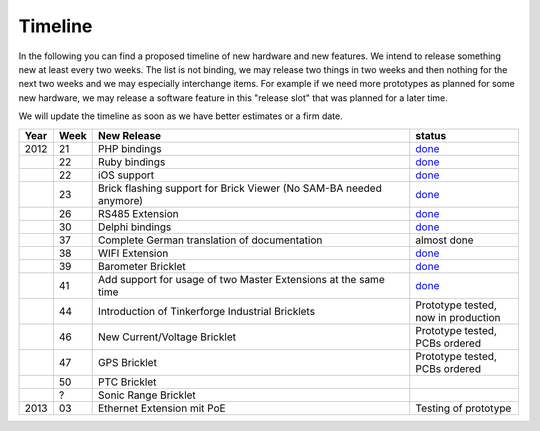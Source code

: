 .. _timeline:

Timeline
========

In the following you can find a proposed timeline of new hardware and new 
features. We intend to release something new  at least every two weeks. The 
list is not binding, we may release two things in two weeks and then nothing 
for the next two weeks and we may especially interchange items. For example 
if we need more prototypes as planned for some new hardware, we may release a 
software feature in this "release slot" that was planned for a later time.

We will update the timeline as soon as we have better estimates or a firm date.

.. csv-table:: 
   :header: "Year", "Week", "New Release", "status"
   :widths: 20, 20, 300, 100

   "2012", "21", "PHP bindings", "`done <http://www.tinkerforge.com/doc/index.html#bricks>`__"
   "",     "22", "Ruby bindings", "`done <http://www.tinkerforge.com/doc/index.html#bricks>`__"
   "",     "22", "iOS support", "`done <http://www.tinkerforge.com/doc/Software/API_Bindings.html#c-c-ios>`__"
   "",     "23", "Brick flashing support for Brick Viewer (No SAM-BA needed anymore)", "`done <http://www.tinkerforge.com/doc/Software/Brickv.html#brick-firmware-flashing>`__"
   "",     "26", "RS485 Extension", "`done <https://shop.tinkerforge.com/master-extensions/rs485-master-extension.html>`__"
   "",     "30", "Delphi bindings", "`done <http://www.tinkerforge.com/doc/index.html#bricks>`__"
   "",     "37", "Complete German translation of documentation", "almost done"
   "",     "38", "WIFI Extension", "`done <https://shop.tinkerforge.com/master-extensions/wifi-master-extension.html>`__"
   "",     "39", "Barometer Bricklet", "`done <http://en.blog.tinkerforge.com/2012/9/28/barometer-bricklet-available-and-more-made-in-germany>`__"
   "",     "41", "Add support for usage of two Master Extensions at the same time", "`done <http://www.tinkerunity.org/forum/index.php/topic,674.msg6312.html#msg6312>`__"
   "",     "44", "Introduction of Tinkerforge Industrial Bricklets", "Prototype tested, now in production"
   "",     "46", "New Current/Voltage Bricklet", "Prototype tested, PCBs ordered"
   "",     "47", "GPS Bricklet", "Prototype tested, PCBs ordered"
   "",     "50", "PTC Bricklet" 
   "",     "?", "Sonic Range Bricklet"
   "2013",  "03", "Ethernet Extension mit PoE", "Testing of prototype"
